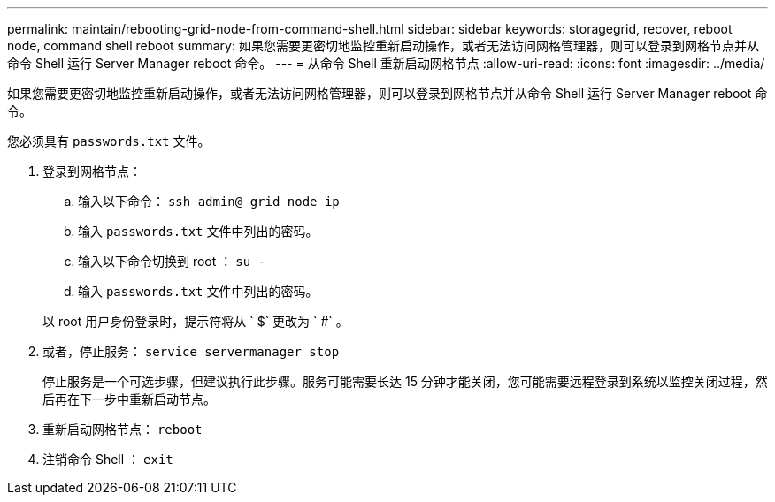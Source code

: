 ---
permalink: maintain/rebooting-grid-node-from-command-shell.html 
sidebar: sidebar 
keywords: storagegrid, recover, reboot node, command shell reboot 
summary: 如果您需要更密切地监控重新启动操作，或者无法访问网格管理器，则可以登录到网格节点并从命令 Shell 运行 Server Manager reboot 命令。 
---
= 从命令 Shell 重新启动网格节点
:allow-uri-read: 
:icons: font
:imagesdir: ../media/


[role="lead"]
如果您需要更密切地监控重新启动操作，或者无法访问网格管理器，则可以登录到网格节点并从命令 Shell 运行 Server Manager reboot 命令。

您必须具有 `passwords.txt` 文件。

. 登录到网格节点：
+
.. 输入以下命令： `ssh admin@ grid_node_ip_`
.. 输入 `passwords.txt` 文件中列出的密码。
.. 输入以下命令切换到 root ： `su -`
.. 输入 `passwords.txt` 文件中列出的密码。


+
以 root 用户身份登录时，提示符将从 ` $` 更改为 ` #` 。

. 或者，停止服务： `service servermanager stop`
+
停止服务是一个可选步骤，但建议执行此步骤。服务可能需要长达 15 分钟才能关闭，您可能需要远程登录到系统以监控关闭过程，然后再在下一步中重新启动节点。

. 重新启动网格节点： `reboot`
. 注销命令 Shell ： `exit`

